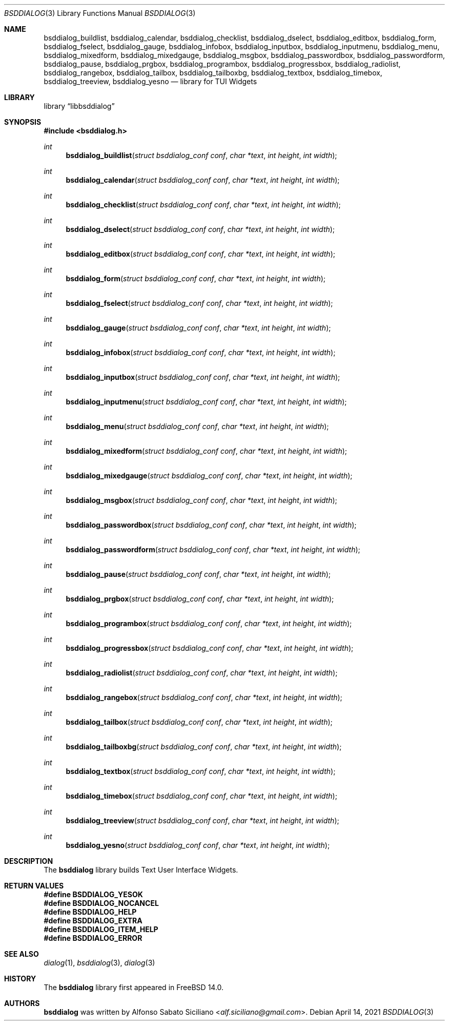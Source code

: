 .\"
.\" Copyright (c) 2021 Alfonso Sabato Siciliano
.\"
.\" Redistribution and use in source and binary forms, with or without
.\" modification, are permitted provided that the following conditions
.\" are met:
.\" 1. Redistributions of source code must retain the above copyright
.\"    notice, this list of conditions and the following disclaimer.
.\" 2. Redistributions in binary form must reproduce the above copyright
.\"    notice, this list of conditions and the following disclaimer in the
.\"    documentation and/or other materials provided with the distribution.
.\"
.\" THIS SOFTWARE IS PROVIDED BY THE AUTHOR AND CONTRIBUTORS ``AS IS'' AND
.\" ANY EXPRESS OR IMPLIED WARRANTIES, INCLUDING, BUT NOT LIMITED TO, THE
.\" IMPLIED WARRANTIES OF MERCHANTABILITY AND FITNESS FOR A PARTICULAR PURPOSE
.\" ARE DISCLAIMED.  IN NO EVENT SHALL THE AUTHOR OR CONTRIBUTORS BE LIABLE
.\" FOR ANY DIRECT, INDIRECT, INCIDENTAL, SPECIAL, EXEMPLARY, OR CONSEQUENTIAL
.\" DAMAGES (INCLUDING, BUT NOT LIMITED TO, PROCUREMENT OF SUBSTITUTE GOODS
.\" OR SERVICES; LOSS OF USE, DATA, OR PROFITS; OR BUSINESS INTERRUPTION)
.\" HOWEVER CAUSED AND ON ANY THEORY OF LIABILITY, WHETHER IN CONTRACT, STRICT
.\" LIABILITY, OR TORT (INCLUDING NEGLIGENCE OR OTHERWISE) ARISING IN ANY WAY
.\" OUT OF THE USE OF THIS SOFTWARE, EVEN IF ADVISED OF THE POSSIBILITY OF
.\" SUCH DAMAGE.
.\"
.Dd April 14, 2021
.Dt BSDDIALOG 3
.Os
.Sh NAME
.Nm bsddialog_buildlist ,
.Nm bsddialog_calendar ,
.Nm bsddialog_checklist ,
.Nm bsddialog_dselect ,
.Nm bsddialog_editbox ,
.Nm bsddialog_form ,
.Nm bsddialog_fselect ,
.Nm bsddialog_gauge ,
.Nm bsddialog_infobox ,
.Nm bsddialog_inputbox ,
.Nm bsddialog_inputmenu ,
.Nm bsddialog_menu ,
.Nm bsddialog_mixedform ,
.Nm bsddialog_mixedgauge ,
.Nm bsddialog_msgbox ,
.Nm bsddialog_passwordbox ,
.Nm bsddialog_passwordform ,
.Nm bsddialog_pause ,
.Nm bsddialog_prgbox ,
.Nm bsddialog_programbox ,
.Nm bsddialog_progressbox ,
.Nm bsddialog_radiolist ,
.Nm bsddialog_rangebox ,
.Nm bsddialog_tailbox ,
.Nm bsddialog_tailboxbg ,
.Nm bsddialog_textbox ,
.Nm bsddialog_timebox ,
.Nm bsddialog_treeview ,
.Nm bsddialog_yesno
.Nd library for TUI Widgets
.Sh LIBRARY
.Lb libbsddialog
.Sh SYNOPSIS
.In bsddialog.h
.Ft "int"
.Fn bsddialog_buildlist "struct bsddialog_conf conf" "char *text" "int height" "int width"
.Ft "int"
.Fn bsddialog_calendar "struct bsddialog_conf conf" "char *text" "int height" "int width"
.Ft "int"
.Fn bsddialog_checklist "struct bsddialog_conf conf" "char *text" "int height" "int width"
.Ft "int"
.Fn bsddialog_dselect "struct bsddialog_conf conf" "char *text" "int height" "int width"
.Ft "int"
.Fn bsddialog_editbox "struct bsddialog_conf conf" "char *text" "int height" "int width"
.Ft "int"
.Fn bsddialog_form "struct bsddialog_conf conf" "char *text" "int height" "int width"
.Ft "int"
.Fn bsddialog_fselect "struct bsddialog_conf conf" "char *text" "int height" "int width"
.Ft "int"
.Fn bsddialog_gauge "struct bsddialog_conf conf" "char *text" "int height" "int width"
.Ft "int"
.Fn bsddialog_infobox "struct bsddialog_conf conf" "char *text" "int height" "int width"
.Ft "int"
.Fn bsddialog_inputbox "struct bsddialog_conf conf" "char *text" "int height" "int width"
.Ft "int"
.Fn bsddialog_inputmenu "struct bsddialog_conf conf" "char *text" "int height" "int width"
.Ft "int"
.Fn bsddialog_menu "struct bsddialog_conf conf" "char *text" "int height" "int width"
.Ft "int"
.Fn bsddialog_mixedform "struct bsddialog_conf conf" "char *text" "int height" "int width"
.Ft "int"
.Fn bsddialog_mixedgauge "struct bsddialog_conf conf" "char *text" "int height" "int width"
.Ft "int"
.Fn bsddialog_msgbox "struct bsddialog_conf conf" "char *text" "int height" "int width"
.Ft "int"
.Fn bsddialog_passwordbox "struct bsddialog_conf conf" "char *text" "int height" "int width"
.Ft "int"
.Fn bsddialog_passwordform "struct bsddialog_conf conf" "char *text" "int height" "int width"
.Ft "int"
.Fn bsddialog_pause "struct bsddialog_conf conf" "char *text" "int height" "int width"
.Ft "int"
.Fn bsddialog_prgbox "struct bsddialog_conf conf" "char *text" "int height" "int width"
.Ft "int"
.Fn bsddialog_programbox "struct bsddialog_conf conf" "char *text" "int height" "int width"
.Ft "int"
.Fn bsddialog_progressbox "struct bsddialog_conf conf" "char *text" "int height" "int width"
.Ft "int"
.Fn bsddialog_radiolist "struct bsddialog_conf conf" "char *text" "int height" "int width"
.Ft "int"
.Fn bsddialog_rangebox "struct bsddialog_conf conf" "char *text" "int height" "int width"
.Ft "int"
.Fn bsddialog_tailbox "struct bsddialog_conf conf" "char *text" "int height" "int width"
.Ft "int"
.Fn bsddialog_tailboxbg "struct bsddialog_conf conf" "char *text" "int height" "int width"
.Ft "int"
.Fn bsddialog_textbox "struct bsddialog_conf conf" "char *text" "int height" "int width"
.Ft "int"
.Fn bsddialog_timebox "struct bsddialog_conf conf" "char *text" "int height" "int width"
.Ft "int"
.Fn bsddialog_treeview "struct bsddialog_conf conf" "char *text" "int height" "int width"
.Ft "int"
.Fn bsddialog_yesno "struct bsddialog_conf conf" "char *text" "int height" "int width"
.Sh DESCRIPTION
The
.Nm bsddialog
library builds Text User Interface Widgets.
.\" .Sh IMPLEMENTATION NOTES
.\" Not used in OpenBSD.
.Sh RETURN VALUES
.Fd #define BSDDIALOG_YESOK
.Fd #define BSDDIALOG_NOCANCEL
.Fd #define BSDDIALOG_HELP
.Fd #define BSDDIALOG_EXTRA
.Fd #define BSDDIALOG_ITEM_HELP
.Fd #define BSDDIALOG_ERROR
.\" .Sh FILES
.\" .Sh EXAMPLES
.\" .Sh ERRORS
.\" For sections 2, 3, 4, and 9 errno settings only.
.Sh SEE ALSO
.Xr dialog 1 ,
.Xr bsddialog 3 ,
.Xr dialog 3
.Sh HISTORY
The
.Nm bsddialog
library first appeared in
.Fx 14.0 .
.Sh AUTHORS
.Nm bsddialog
was written by
.An Alfonso Sabato Siciliano Aq Mt alf.siciliano@gmail.com .